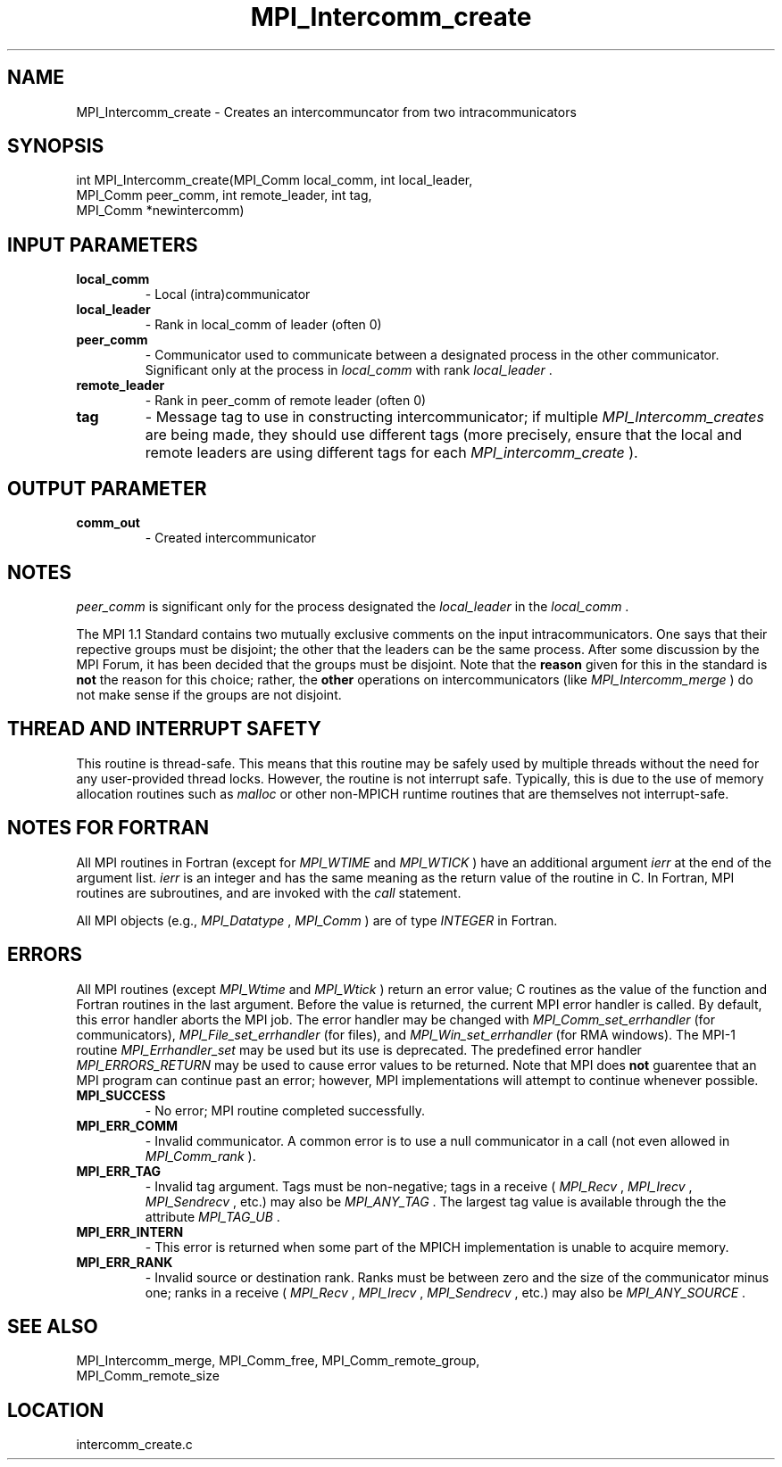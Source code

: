 .TH MPI_Intercomm_create 3 "1/30/2007" " " "MPI"
.SH NAME
MPI_Intercomm_create \-  Creates an intercommuncator from two intracommunicators 
.SH SYNOPSIS
.nf
int MPI_Intercomm_create(MPI_Comm local_comm, int local_leader, 
                       MPI_Comm peer_comm, int remote_leader, int tag, 
                       MPI_Comm *newintercomm)
.fi
.SH INPUT PARAMETERS
.PD 0
.TP
.B local_comm 
- Local (intra)communicator
.PD 1
.PD 0
.TP
.B local_leader 
- Rank in local_comm of leader (often 0)
.PD 1
.PD 0
.TP
.B peer_comm 
- Communicator used to communicate between a 
designated process in the other communicator.  
Significant only at the process in 
.I local_comm
with
rank 
.I local_leader
\&.

.PD 1
.PD 0
.TP
.B remote_leader 
- Rank in peer_comm of remote leader (often 0)
.PD 1
.PD 0
.TP
.B tag 
- Message tag to use in constructing intercommunicator; if multiple
.I MPI_Intercomm_creates
are being made, they should use different tags (more
precisely, ensure that the local and remote leaders are using different
tags for each 
.I MPI_intercomm_create
).
.PD 1

.SH OUTPUT PARAMETER
.PD 0
.TP
.B comm_out 
- Created intercommunicator
.PD 1

.SH NOTES
.I peer_comm
is significant only for the process designated the
.I local_leader
in the 
.I local_comm
\&.


The MPI 1.1 Standard contains two mutually exclusive comments on the
input intracommunicators.  One says that their repective groups must be
disjoint; the other that the leaders can be the same process.  After
some discussion by the MPI Forum, it has been decided that the groups must
be disjoint.  Note that the 
.B reason
given for this in the standard is
.B not
the reason for this choice; rather, the 
.B other
operations on
intercommunicators (like 
.I MPI_Intercomm_merge
) do not make sense if the
groups are not disjoint.

.SH THREAD AND INTERRUPT SAFETY

This routine is thread-safe.  This means that this routine may be
safely used by multiple threads without the need for any user-provided
thread locks.  However, the routine is not interrupt safe.  Typically,
this is due to the use of memory allocation routines such as 
.I malloc
or other non-MPICH runtime routines that are themselves not interrupt-safe.

.SH NOTES FOR FORTRAN
All MPI routines in Fortran (except for 
.I MPI_WTIME
and 
.I MPI_WTICK
) have
an additional argument 
.I ierr
at the end of the argument list.  
.I ierr
is an integer and has the same meaning as the return value of the routine
in C.  In Fortran, MPI routines are subroutines, and are invoked with the
.I call
statement.

All MPI objects (e.g., 
.I MPI_Datatype
, 
.I MPI_Comm
) are of type 
.I INTEGER
in Fortran.

.SH ERRORS

All MPI routines (except 
.I MPI_Wtime
and 
.I MPI_Wtick
) return an error value;
C routines as the value of the function and Fortran routines in the last
argument.  Before the value is returned, the current MPI error handler is
called.  By default, this error handler aborts the MPI job.  The error handler
may be changed with 
.I MPI_Comm_set_errhandler
(for communicators),
.I MPI_File_set_errhandler
(for files), and 
.I MPI_Win_set_errhandler
(for
RMA windows).  The MPI-1 routine 
.I MPI_Errhandler_set
may be used but
its use is deprecated.  The predefined error handler
.I MPI_ERRORS_RETURN
may be used to cause error values to be returned.
Note that MPI does 
.B not
guarentee that an MPI program can continue past
an error; however, MPI implementations will attempt to continue whenever
possible.

.PD 0
.TP
.B MPI_SUCCESS 
- No error; MPI routine completed successfully.
.PD 1
.PD 0
.TP
.B MPI_ERR_COMM 
- Invalid communicator.  A common error is to use a null
communicator in a call (not even allowed in 
.I MPI_Comm_rank
).
.PD 1
.PD 0
.TP
.B MPI_ERR_TAG 
- Invalid tag argument.  Tags must be non-negative; tags
in a receive (
.I MPI_Recv
, 
.I MPI_Irecv
, 
.I MPI_Sendrecv
, etc.) may
also be 
.I MPI_ANY_TAG
\&.
The largest tag value is available through the 
the attribute 
.I MPI_TAG_UB
\&.

.PD 1
.PD 0
.TP
.B MPI_ERR_INTERN 
- This error is returned when some part of the MPICH 
implementation is unable to acquire memory.  
.PD 1
.PD 0
.TP
.B MPI_ERR_RANK 
- Invalid source or destination rank.  Ranks must be between
zero and the size of the communicator minus one; ranks in a receive
(
.I MPI_Recv
, 
.I MPI_Irecv
, 
.I MPI_Sendrecv
, etc.) may also be 
.I MPI_ANY_SOURCE
\&.

.PD 1

.SH SEE ALSO
MPI_Intercomm_merge, MPI_Comm_free, MPI_Comm_remote_group, 
.br
MPI_Comm_remote_size

.SH LOCATION
intercomm_create.c

